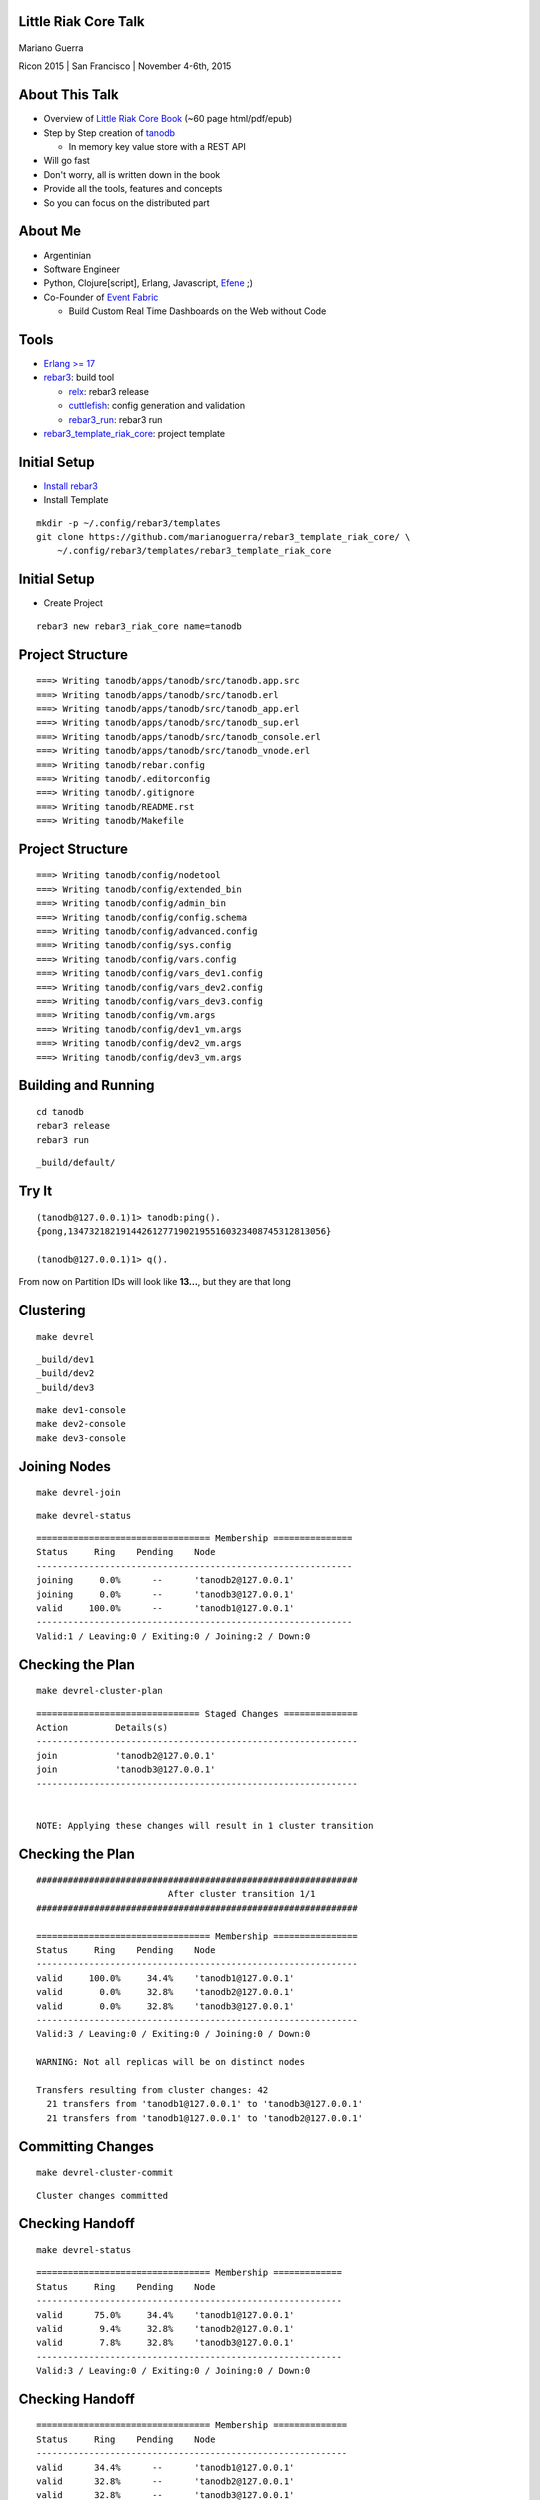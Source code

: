 Little Riak Core Talk
=====================

.. figure:: imgs/tano.png
    :align: center
    :width: 30%

Mariano Guerra

Ricon 2015 | San Francisco | November 4-6th, 2015

About This Talk
===============

* Overview of `Little Riak Core Book <http://marianoguerra.github.io/little-riak-core-book/>`_ (~60 page html/pdf/epub)
* Step by Step creation of `tanodb <https://github.com/marianoguerra/tanodb>`_

  + In memory key value store with a REST API

* Will go fast
* Don't worry, all is written down in the book
* Provide all the tools, features and concepts
* So you can focus on the distributed part

About Me
========

* Argentinian
* Software Engineer
* Python, Clojure[script], Erlang, Javascript, `Efene <http://efene.org/>`_ ;)
* Co-Founder of `Event Fabric <http://event-fabric.com/>`_

  + Build Custom Real Time Dashboards on the Web without Code

Tools
=====

* `Erlang >= 17 <http://erlang.org/>`_
* `rebar3 <http://rebar3.org/>`_: build tool

  + `relx <https://github.com/erlware/relx>`_: rebar3 release
  + `cuttlefish <https://github.com/basho/cuttlefish>`_: config generation and validation
  + `rebar3_run <https://github.com/tsloughter/rebar3_run>`_: rebar3 run

* `rebar3_template_riak_core <https://github.com/marianoguerra/rebar3_template_riak_core/>`_: project template

Initial Setup
=============

* `Install rebar3 <http://www.rebar3.org/docs/getting-started>`_
* Install Template

.. class:: prettyprint lang-sh

::

    mkdir -p ~/.config/rebar3/templates
    git clone https://github.com/marianoguerra/rebar3_template_riak_core/ \
        ~/.config/rebar3/templates/rebar3_template_riak_core

Initial Setup
=============

* Create Project

.. class:: prettyprint lang-sh

::

    rebar3 new rebar3_riak_core name=tanodb

Project Structure
=================

.. class:: prettyprint lang-sh

::

    ===> Writing tanodb/apps/tanodb/src/tanodb.app.src
    ===> Writing tanodb/apps/tanodb/src/tanodb.erl
    ===> Writing tanodb/apps/tanodb/src/tanodb_app.erl
    ===> Writing tanodb/apps/tanodb/src/tanodb_sup.erl
    ===> Writing tanodb/apps/tanodb/src/tanodb_console.erl
    ===> Writing tanodb/apps/tanodb/src/tanodb_vnode.erl
    ===> Writing tanodb/rebar.config
    ===> Writing tanodb/.editorconfig
    ===> Writing tanodb/.gitignore
    ===> Writing tanodb/README.rst
    ===> Writing tanodb/Makefile

Project Structure
=================

.. class:: prettyprint lang-sh

::

    ===> Writing tanodb/config/nodetool
    ===> Writing tanodb/config/extended_bin
    ===> Writing tanodb/config/admin_bin
    ===> Writing tanodb/config/config.schema
    ===> Writing tanodb/config/advanced.config
    ===> Writing tanodb/config/sys.config
    ===> Writing tanodb/config/vars.config
    ===> Writing tanodb/config/vars_dev1.config
    ===> Writing tanodb/config/vars_dev2.config
    ===> Writing tanodb/config/vars_dev3.config
    ===> Writing tanodb/config/vm.args
    ===> Writing tanodb/config/dev1_vm.args
    ===> Writing tanodb/config/dev2_vm.args
    ===> Writing tanodb/config/dev3_vm.args

Building and Running
====================

.. class:: prettyprint lang-sh

::

    cd tanodb
    rebar3 release
    rebar3 run

.. class:: prettyprint lang-sh

::

    _build/default/

Try It
======

.. class:: prettyprint lang-erlang

::

    (tanodb@127.0.0.1)1> tanodb:ping().
    {pong,1347321821914426127719021955160323408745312813056}

    (tanodb@127.0.0.1)1> q().

From now on Partition IDs will look like **13...**, but they are that long

Clustering
==========

.. class:: prettyprint lang-sh

::

    make devrel

.. class:: prettyprint lang-sh

::

    _build/dev1
    _build/dev2
    _build/dev3

.. class:: prettyprint lang-sh

::

    make dev1-console
    make dev2-console
    make dev3-console

Joining Nodes
=============

.. class:: prettyprint lang-sh

::

    make devrel-join

.. class:: prettyprint lang-sh

::

    make devrel-status

.. class:: prettyprint lang-sh

::

    ================================= Membership ===============
    Status     Ring    Pending    Node
    ------------------------------------------------------------
    joining     0.0%      --      'tanodb2@127.0.0.1'
    joining     0.0%      --      'tanodb3@127.0.0.1'
    valid     100.0%      --      'tanodb1@127.0.0.1'
    ------------------------------------------------------------
    Valid:1 / Leaving:0 / Exiting:0 / Joining:2 / Down:0

Checking the Plan
=================

.. class:: prettyprint lang-sh

::

    make devrel-cluster-plan

.. class:: prettyprint lang-sh

::

    =============================== Staged Changes ==============
    Action         Details(s)
    -------------------------------------------------------------
    join           'tanodb2@127.0.0.1'
    join           'tanodb3@127.0.0.1'
    -------------------------------------------------------------


    NOTE: Applying these changes will result in 1 cluster transition

Checking the Plan
=================

.. class:: prettyprint lang-sh

::

    #############################################################
                             After cluster transition 1/1
    #############################################################

    ================================= Membership ================
    Status     Ring    Pending    Node
    -------------------------------------------------------------
    valid     100.0%     34.4%    'tanodb1@127.0.0.1'
    valid       0.0%     32.8%    'tanodb2@127.0.0.1'
    valid       0.0%     32.8%    'tanodb3@127.0.0.1'
    -------------------------------------------------------------
    Valid:3 / Leaving:0 / Exiting:0 / Joining:0 / Down:0

    WARNING: Not all replicas will be on distinct nodes

    Transfers resulting from cluster changes: 42
      21 transfers from 'tanodb1@127.0.0.1' to 'tanodb3@127.0.0.1'
      21 transfers from 'tanodb1@127.0.0.1' to 'tanodb2@127.0.0.1'

Committing Changes
==================

.. class:: prettyprint lang-sh

::

    make devrel-cluster-commit

::

    Cluster changes committed

Checking Handoff
================

.. class:: prettyprint lang-sh

::

    make devrel-status

.. class:: prettyprint lang-sh

::

    ================================= Membership =============
    Status     Ring    Pending    Node
    ----------------------------------------------------------
    valid      75.0%     34.4%    'tanodb1@127.0.0.1'
    valid       9.4%     32.8%    'tanodb2@127.0.0.1'
    valid       7.8%     32.8%    'tanodb3@127.0.0.1'
    ----------------------------------------------------------
    Valid:3 / Leaving:0 / Exiting:0 / Joining:0 / Down:0

Checking Handoff
================

.. class:: prettyprint lang-sh

::

    ================================= Membership ==============
    Status     Ring    Pending    Node
    -----------------------------------------------------------
    valid      34.4%      --      'tanodb1@127.0.0.1'
    valid      32.8%      --      'tanodb2@127.0.0.1'
    valid      32.8%      --      'tanodb3@127.0.0.1'
    -----------------------------------------------------------
    Valid:3 / Leaving:0 / Exiting:0 / Joining:0 / Down:0

Stopping All
============

.. class:: prettyprint lang-sh

::

    make devrel-stop

Building a Production Release
=============================

.. class:: prettyprint lang-sh

::

    rebar3 as prod release

Trying it on a Clean Server
===========================

.. class:: prettyprint lang-sh

::

    mkdir vm-ubuntu-1504
    cd vm-ubuntu-1504

Vagrantfile:

.. class:: prettyprint lang-ruby

::

    Vagrant.configure(2) do |config|
      config.vm.box = "ubuntu/vivid64"
      config.vm.provider "virtualbox" do |vb|
        vb.memory = "1024"
      end
    end

.. class:: prettyprint lang-sh

::

    vagrant up

Trying it on a Clean Server
===========================

.. class:: prettyprint lang-sh

::

    cd _build/prod/rel
    tar -czf tanodb.tgz tanodb
    cd -
    mv _build/prod/rel/tanodb.tgz vm-ubuntu-1504
    export TERM=xterm
    vagrant ssh
    cp /vagrant/tanodb.tgz .
    tar -xzf tanodb.tgz
    ./tanodb/bin/tanodb console

Ping as a Service (PaaS)
========================

* Add `Cowboy <ninenines.eu/docs/en/cowboy/1.0/>`_ and `jsx <https://github.com/talentdeficit/jsx>`_ deps to rebar.config
* Add Route in tanodb_app
* Create tanodb_http_ping cowboy rest handler

.. class:: prettyprint lang-sh

::

    rebar3 release
    rebar3 run

Ping as a Service (PaaS)
========================

.. class:: prettyprint lang-sh

::

    http localhost:8080/ping

.. class:: prettyprint lang-http

::

    HTTP/1.1 200 OK
    content-length: 59
    content-type: application/json
    date: Thu, 29 Oct 2015 19:07:23 GMT
    server: Cowboy

    {
    "pong": "981946412581700398168100746981252653831329677312"
    }

Changing Configuration
======================

.. class:: prettyprint lang-sh

::

    _build/default/rel/tanodb/etc/tanodb.conf

.. class:: prettyprint lang-python

::

    ## Enable/Disable HTTP API
    ## Default: yes
    ## Acceptable values:
    ##   - yes or no
    http.enabled = yes

    ## port to listen to for HTTP API
    ## Default: 8080
    ## Acceptable values:
    ##   - an integer
    http.port = 8080

    ## number of acceptors to user for HTTP API
    ## Default: 100
    ## Acceptable values:
    ##   - an integer
    http.acceptors = 100

Changing Configuration
======================

.. class:: prettyprint lang-sh

::

    http localhost:8081/ping

Metrics
=======

* `exometer <https://github.com/Feuerlabs/exometer>`_ (same as riak_core)
* Our metrics and riak_core metrics

.. class:: prettyprint lang-erlang

::

    (tanodb@127.0.0.1)1> tanodb_metrics:all().
    [{tanodb,[
     ...
     {core,[{ping,[{count,0},{one,0}]}]}]

    (tanodb@127.0.0.1)2> tanodb:ping().
    {pong,593735040165679310520246963290989976735222595584}

    (tanodb@127.0.0.1)3> tanodb_metrics:all().
    [{tanodb,[
     ...
     {core,[{ping,[{count,1},{one,1}]}]}]

VM Metrics
==========

* `recon <https://github.com/ferd/recon>`_

.. class:: prettyprint lang-erlang

::

    (tanodb@127.0.0.1)1> tanodb_metrics:all().
    [{tanodb,[...
     {node,[{abs,[{process_count,377},
                  {run_queue,0}, {error_logger_queue_len,0},
                  {memory_total,30418240},
                  {memory_procs,11745496}, {memory_atoms,458994},
                  {memory_bin,232112}, {memory_ets,1470872}]},
            {inc,[{bytes_in,11737}, {bytes_out,2470},
                  {gc_count,7}, {gc_words_reclaimed,29948},
                  {reductions,2601390},
                  {scheduler_usage,[{1,0.9291112866248371},
                                    {2,0.04754016011809648},
                                    {3,0.04615958261183974},
                                    {4,0.03682005933534583}]}]}]},
     {core,[{ping,[{count,0},{one,0}]}]}]

Web Server Metrics
==================

* `cowboy_exometer <https://github.com/marianoguerra/cowboy_exometer>`_

  + Middleware and response hooks

.. class:: prettyprint lang-erlang

::

    (tanodb@127.0.0.1)1> tanodb_metrics:all().
    [{tanodb,[ ...
     {http,[{resp,[{by_code,[{200,[{count,1},{one,1}]},
                             {201,[{count,0},{one,0}]},
                             {202,[{count,0},{one,0}]},
                             ...
                             {400,[...]}, {401,...}, {...}|...]}]},
            {req,[{time,[{<<"ping">>,
                          [{n,3}, {mean,44126}, {median,44126},
                           {min,44126}, {max,44126},
                           {50,0}, {75,44126}, {90,44126},
                           {95,44126}, {99,44126}, {999,44126}]}]},
                  {active,[{value,0},{ms_since_reset,11546}]},
                  {count,[{<<"ping">>,[{count,1},{one,1}]}]}]}]},
                  ...]

Metrics Via HTTP
================

.. class:: prettyprint lang-sh

::

    $ http localhost:8080/metrics

.. class:: prettyprint lang-http

::

    HTTP/1.1 200 OK
    content-type: application/json

    {
        "core": { "ping": { "count": 2, "one": 1 } },
        "http": {
            "req": {
                "active": { "ms_since_reset": 279958, "value": 1 },
                "count": {
                    "metrics": { "count": 1, "one": 0 },
                    "ping": { "count": 2, "one": 1 }
                },

Metrics Via HTTP
================

.. class:: prettyprint lang-http

::

                "time": {
                    "metrics": {
                        "50": 0, "75": 0, "90": 0, "95": 0, "99": 0, "999": 0,
                        "max": 0, "mean": 0, "median": 0, "min": 0, "n": 0
                    },
                    "ping": {
                        "50": 0, "75": 349, "90": 349, "95": 349, "99": 349,
                        "999": 349, "max": 349, "mean": 349, "median": 349,
                        "min": 349, "n": 3
                    }
                }
            },

Metrics Via HTTP
================

.. class:: prettyprint lang-http

::

            "resp": {
                "by_code": {
                    "200": { "count": 3, "one": 1 },
                    "201": { "count": 0, "one": 0 }, ...
                    "400": { "count": 0, "one": 0 },
                    "401": { "count": 0, "one": 0 }, ...
                    "404": { "count": 0, "one": 0 }, ...
                    "500": { "count": 0, "one": 0 }, ...
                }
            }
        },
        "node": { ...  },
        "tanodb": { ...  }
    }

Metrics Extra
=============

* `lager exometer backend <https://github.com/marianoguerra/lager_exometer_backend>`_

  + lager backend
  + sends log metrics by level to exometer

Users, Groups and Permissions
=============================

* riak_core provides riak_core_security module

  + Roles: Users and Groups
  + Permissions
  + Grants
  + Resources

Exposing riak_core_security
===========================

* `rcs_cowboy <https://github.com/marianoguerra/rcs_cowboy>`_

  + Cowboy rest handler
  + Utility library
  + REST API for riak_core_security
  + As a library

riak_core_security UI
=====================

* `iorioui <https://github.com/marianoguerra/iorioui>`_

  + clojurescript + om.next + bootstrap
  + Web Admin for riak_core_security
  + Uses rcs_cowboy

rcs_cowboy and iorioui
======================

.. figure:: imgs/rcs-1.png
    :align: center
    :width: 60%

rcs_cowboy and iorioui
======================

.. figure:: imgs/rcs-2.png
    :align: center
    :width: 60%

rcs_cowboy and iorioui
======================

.. figure:: imgs/rcs-3.png
    :align: center
    :width: 60%

rcs_cowboy and iorioui
======================

.. figure:: imgs/rcs-4.png
    :align: center
    :width: 60%

rcs_cowboy and iorioui
======================

.. figure:: imgs/rcs-5.png
    :align: center
    :width: 60%

rcs_cowboy and iorioui
======================

.. figure:: imgs/rcs-6.png
    :align: center
    :width: 60%

rcs_cowboy and iorioui
======================

.. figure:: imgs/rcs-7.png
    :align: center
    :width: 60%

rcs_cowboy and iorioui
======================

.. figure:: imgs/rcs-8.png
    :align: center
    :width: 60%

rcs_cowboy and iorioui
======================

.. figure:: imgs/rcs-9.png
    :align: center
    :width: 60%

rcs_cowboy and iorioui
======================

.. figure:: imgs/rcs-10.png
    :align: center
    :width: 60%

rcs_cowboy and iorioui
======================

.. figure:: imgs/rcs-11.png
    :align: center
    :width: 60%

rcs_cowboy and iorioui
======================

.. figure:: imgs/rcs-12.png
    :align: center
    :width: 60%

Ping Implementation
===================

.. class:: prettyprint lang-erlang

::

    ping() ->
        tanodb_metrics:core_ping(),

        DocIdx = riak_core_util:chash_key({<<"ping">>,
                                    term_to_binary(os:timestamp())}),

        PrefList = riak_core_apl:get_primary_apl(DocIdx, 1, tanodb),

        [{IndexNode, _Type}] = PrefList,

        riak_core_vnode_master:sync_spawn_command(IndexNode, ping,
                                                tanodb_vnode_master).

Ping Implementation
===================

.. class:: prettyprint lang-erlang

::

    (tanodb@127.0.0.1)1> DocIdx = riak_core_util:chash_key({<<"ping">>, term_to_binary(os:timestamp())}).

    <<126,9,218,77,97,108,38,92,0,155,160,26,161,3,200,87,134,213,167,168>>

.. class:: prettyprint lang-erlang

::

    (tanodb@127.0.0.1)2> PrefList = riak_core_apl:get_primary_apl(DocIdx, 1, tanodb).

    [{{73..., 'tanodb@127.0.0.1'}, primary}]

Ping Implementation
===================

.. class:: prettyprint lang-erlang

::

    (tanodb@127.0.0.1)3> PrefList2 = riak_core_apl:get_primary_apl(DocIdx, 2, tanodb).

    [{{73..., 'tanodb@127.0.0.1'}, primary},
     {{75..., 'tanodb@127.0.0.1'}, primary}]

Ping Implementation
===================

.. class:: prettyprint lang-erlang

::

    (tanodb@127.0.0.1)5> [{IndexNode, _Type}] = PrefList.

    [{{73..., 'tanodb@127.0.0.1'}, primary}]

.. class:: prettyprint lang-erlang

::

    (tanodb@127.0.0.1)6> riak_core_vnode_master:sync_spawn_command(IndexNode, ping, tanodb_vnode_master).

    {pong,73...}

Ping Implementation
===================

.. class:: prettyprint lang-erlang

::

    (tanodb@127.0.0.1)7> [{IndexNode1, _Type1}, {IndexNode2, _Type2}] = PrefList2.

    [{{73..., 'tanodb@127.0.0.1'}, primary},
     {{75..., 'tanodb@127.0.0.1'}, primary}]

.. class:: prettyprint lang-erlang

::

    (tanodb@127.0.0.1)9> riak_core_vnode_master:sync_spawn_command(IndexNode2, ping, tanodb_vnode_master).

    {pong,75...}

Ping Implementation
===================

.. class:: prettyprint lang-erlang

::

    -module(tanodb_vnode).
    -behaviour(riak_core_vnode).

    -export([start_vnode/1,
             init/1,
             terminate/2,
             handle_command/3,
             is_empty/1,
             delete/1,
             handle_handoff_command/3,
             handoff_starting/2,
             handoff_cancelled/1,
             handoff_finished/2,
             handle_handoff_data/2,
             encode_handoff_item/2,
             handle_coverage/4,
             handle_exit/3]).

Ping Implementation
===================

.. class:: prettyprint lang-erlang

::

    -record(state, {partition}).

    init([Partition]) ->
        {ok, #state { partition=Partition }}.

    handle_command(ping, _Sender, State) ->
        {reply, {pong, State#state.partition}, State};

How to Add a New Command?
=========================

* Add a function on tanodb.erl
* Add a new clause to handle_command
* Add metrics of course :)

Adding our First Command
========================

* get
* put
* delete

API
===

.. class:: prettyprint lang-erlang

::

    get(Key) ->
        tanodb_metrics:core_get(),
        send_to_one(Key, {get, Key}).

    delete(Key) ->
        tanodb_metrics:core_delete(),
        send_to_one(Key, {delete, Key}).

    put(Key, Value) ->
        tanodb_metrics:core_put(),
        send_to_one(Key, {put, Key, Value}).

API
===

.. class:: prettyprint lang-erlang

::

    % private functions

    send_to_one(Key, Cmd) ->
        DocIdx = riak_core_util:chash_key(Key),
        PrefList = riak_core_apl:get_primary_apl(DocIdx, 1, tanodb),
        [{IndexNode, _Type}] = PrefList,
        riak_core_vnode_master:sync_spawn_command(IndexNode, Cmd,
             tanodb_vnode_master).

VNode Put
=========

.. class:: prettyprint lang-erlang

::

    handle_command({put, Key, Value}, _Sender,
                   State=#state{table_name=TableName, partition=Partition}) ->
        ets:insert(TableName, {Key, Value}),
        {reply, {ok, Partition}, State};

VNode Get
=========

.. class:: prettyprint lang-erlang

::

    handle_command({get, Key}, _Sender,
                   State=#state{table_name=TableName, partition=Partition}) ->
        case ets:lookup(TableName, Key) of
            [] ->
                {reply, {not_found, Partition, Key}, State};
            [Value] ->
                {reply, {found, Partition, {Key, Value}}, State}
        end;

VNode Delete
============

.. class:: prettyprint lang-erlang

::

    handle_command({delete, Key}, _Sender,
                   State=#state{table_name=TableName, partition=Partition}) ->
        case ets:lookup(TableName, Key) of
            [] ->
                {reply, {not_found, Partition, Key}, State};
            [Value] ->
                true = ets:delete(TableName, Key),
                {reply, {found, Partition, {Key, Value}}, State}
        end;

Testing our New Commands
========================

Get Not Found

.. class:: prettyprint lang-erlang

::

    (tanodb@127.0.0.1)2> tanodb:get({<<"mybucket">>, <<"k1">>}).

    {not_found,22..., {<<"mybucket">>,<<"k1">>}}

Put

.. class:: prettyprint lang-erlang

::

    (tanodb@127.0.0.1)3> tanodb:put({<<"mybucket">>, <<"k1">>}, 42).

    {ok,22...}

Get Found

.. class:: prettyprint lang-erlang

::

    (tanodb@127.0.0.1)3> tanodb:get({<<"mybucket">>, <<"k1">>}).

    {found,22...,
           {{<<"mybucket">>,<<"k1">>},{{<<"mybucket">>,<<"k1">>},42}}}

Testing our New Commands
========================

Delete

.. class:: prettyprint lang-erlang

::

    (tanodb@127.0.0.1)4> tanodb:delete({<<"mybucket">>, <<"k1">>}).

    {found,22...,
           {{<<"mybucket">>,<<"k1">>},{{<<"mybucket">>,<<"k1">>},42}}}

Get Not Found

.. class:: prettyprint lang-erlang

::

    (tanodb@127.0.0.1)5> tanodb:get({<<"mybucket">>, <<"k1">>}).

    {not_found,22..., {<<"mybucket">>,<<"k1">>}}

Testing our New API
===================

.. class:: prettyprint lang-sh

::

    $ http localhost:8080/store/mybucket/bob

.. class:: prettyprint lang-http

::

    HTTP/1.1 404 Not Found
    content-length: 0
    content-type: application/json

Testing our New API
===================

.. class:: prettyprint lang-sh

::

    $ http post localhost:8080/store/mybucket/bob name=bob color=yellow

.. class:: prettyprint lang-http

::

    HTTP/1.1 204 No Content
    content-length: 0
    content-type: application/json

Testing our New API
===================

.. class:: prettyprint lang-sh

::

    $ http localhost:8080/store/mybucket/bob

.. class:: prettyprint lang-http

::

    HTTP/1.1 200 OK
    content-length: 31
    content-type: application/json

    {
        "color": "yellow",
        "name": "bob"
    }

Testing our New API
===================

.. class:: prettyprint lang-sh

::

    $ http delete localhost:8080/store/mybucket/bob

.. class:: prettyprint lang-http

::

    HTTP/1.1 204 No Content
    content-length: 0
    content-type: application/json

Testing our New API
===================

.. class:: prettyprint lang-sh

::

    $ http localhost:8080/store/mybucket/bob

.. class:: prettyprint lang-http

::

    HTTP/1.1 404 Not Found
    content-length: 0
    content-type: application/json

Testing our New API
===================

.. class:: prettyprint lang-sh

::

    $ http delete localhost:8080/store/mybucket/bob

.. class:: prettyprint lang-http

::

    HTTP/1.1 404 Not Found
    content-length: 0
    content-type: application/json

Coverage Calls
==============

* Problem: List Keys from a Bucket
* Init -> Process Results (until #vnodes) -> Finish (ok/error/timeout)
* coverate_fsm and coverage_fsm_sup

  + Need to register coverage_fsm_sup on supervisor tree

Coverage Calls
==============

.. class:: prettyprint lang-erlang

::

    keys(Bucket) ->
        tanodb_metrics:core_keys(),
        Timeout = 5000,
        tanodb_coverage_fsm:start({keys, Bucket}, Timeout).

Coverage Calls
==============

.. class:: prettyprint lang-erlang

::

    handle_coverage({keys, Bucket}, _KeySpaces, {_, RefId, _},
                    State=#state{table_name=TableName}) ->
        Keys0 = ets:match(TableName, {{Bucket, '$1'}, '_'}),
        Keys = lists:map(fun first/1, Keys0),
        {reply, {RefId, Keys}, State};

Testing Coverage Call
=====================

.. class:: prettyprint lang-erlang

::

    (tanodb@127.0.0.1)1> tanodb:keys(<<"mybucket">>).

    {ok,[{13...,
          'tanodb@127.0.0.1',[]},
         ...
         {95...,
          'tanodb@127.0.0.1',...},
         {41...,...},
         {...}|...]}

Shape

.. class:: prettyprint lang-erlang

::

    {ok, [{Partition, Node, ListOfKeys}*64]}

Testing Coverage Call
=====================

Put one value

.. class:: prettyprint lang-erlang

::

    (tanodb@127.0.0.1)2> tanodb:put({<<"mybucket">>, <<"k1">>}, 42).

    {ok,22...}

Get and Filter

.. class:: prettyprint lang-erlang

::

    (tanodb@127.0.0.1)3> lists:filter(fun ({_, _, []}) -> false;
                                          (_) -> true
                                      end,
                                      element(2, tanodb:keys(<<"mybucket">>))).

    [{22..., 'tanodb@127.0.0.1', [<<"k1">>]}]

Coverage REST API
=================

.. class:: prettyprint lang-sh

::

    $ http localhost:8080/store/mybucket

.. class:: prettyprint lang-http

::

    HTTP/1.1 200 OK
    content-length: 2
    content-type: application/json

    []

Coverage REST API
=================

.. class:: prettyprint lang-sh

::

    $ http post localhost:8080/store/mybucket/bob name=bob color=yellow

.. class:: prettyprint lang-http

::

    HTTP/1.1 204 No Content
    content-length: 0
    content-type: application/json

Coverage REST API
=================

.. class:: prettyprint lang-sh

::

    $ http localhost:8080/store/mybucket

.. class:: prettyprint lang-http

::

    HTTP/1.1 200 OK
    content-length: 7
    content-type: application/json

    [
        "bob"
    ]

Coverage REST API
=================

.. class:: prettyprint lang-sh

::

    $ http post localhost:8080/store/mybucket/patrick name=patrick color=pink

.. class:: prettyprint lang-http

::

    HTTP/1.1 204 No Content
    content-length: 0
    content-type: application/json

Coverage REST API
=================

.. class:: prettyprint lang-sh

::

    $ http localhost:8080/store/mybucket

.. class:: prettyprint lang-http

::

    HTTP/1.1 200 OK
    content-length: 17
    content-type: application/json

    [
        "bob",
        "patrick"
    ]

Quorum based Writes
===================

Problem
    If a node goes down all the values on the vnodes it has are lost

Solution
    Write each value on N vnodes

    Consider a successful operation when more than W vnodes reply ok

Quorum based Writes
===================

Implementation
    FSM and supervisor

    Receives Operation, N and W

    Does Request to N, waits for W replies and accumulates results

    OK on success, failure on error or timeout

Quorum based Writes
===================

.. class:: prettyprint lang-sh

::

    +------+    +---------+    +---------+    +---------+              +------+
    |      |    |         |    |         |    |         |remaining = 0 |      |
    | Init +--->| Prepare +--->| Execute +--->| Waiting +------------->| Stop |
    |      |    |         |    |         |    |         |              |      |
    +------+    +---------+    +---------+    +-------+-+              +------+
                                                  ^   | |                    
                                                  |   | |        +---------+ 
                                                  +---+ +------->|         | 
                                                                 | Timeout | 
                                          remaining > 0  timeout |         | 
                                                                 +---------+ 

Quorum based Writes
===================

.. class:: prettyprint lang-erlang

::

    delete(Key) ->
        tanodb_metrics:core_delete(),
        ReqID = make_ref(),
        Timeout = 5000,
        tanodb_write_fsm:delete(?N, Key, self(), ReqID),
        wait_for_reqid(ReqID, Timeout).

.. class:: prettyprint lang-erlang

::

    put(Key, Value) ->
        tanodb_metrics:core_put(),
        ReqID = make_ref(),
        Timeout = 5000,
        tanodb_write_fsm:write(?N, ?W, Key, Value, self(), ReqID),
        wait_for_reqid(ReqID, Timeout).

Only Change to VNode code is to return the provided ReqID

Quorum based Writes
===================

.. class:: prettyprint lang-erlang

::

    (tanodb@127.0.0.1)2> tanodb:put({<<"mybucket">>, <<"k1">>}, 42).

    {ok,[{ok,27...},
         {ok,25...},
         {ok,22...}]}

.. class:: prettyprint lang-erlang

::

    (tanodb@127.0.0.1)3> lists:filter(fun ({_, _, []}) -> false;
                                          (_) -> true
                                      end,
                                      element(2, tanodb:keys(<<"mybucket">>))).

    [{25..., 'tanodb@127.0.0.1', [<<"k1">>]},
     {27..., 'tanodb@127.0.0.1', [<<"k1">>]},
     {22..., 'tanodb@127.0.0.1', [<<"k1">>]}]

Quorum based Writes
===================

.. class:: prettyprint lang-erlang

::

    (tanodb@127.0.0.1)4> tanodb:delete({<<"mybucket">>, <<"k1">>}).

    {ok,[{found,27...,
                {{<<"mybucket">>,<<"k1">>},{{<<"mybucket">>,<<"k1">>},42}}},
         {found,22...,
                {{<<"mybucket">>,<<"k1">>},{{<<"mybucket">>,<<"k1">>},42}}},
         {found,25...,
                {{<<"mybucket">>,<<"k1">>}, {{<<"mybucket">>,<<"k1">>},42}}}]}

.. class:: prettyprint lang-erlang

::

    (tanodb@127.0.0.1)5> lists:filter(fun ({_, _, []}) -> false;
                                          (_) -> true
                                      end,
                                      element(2, tanodb:keys(<<"mybucket">>))).

    []

Handoff
=======

* A ring update event for a ring that all other nodes have already seen.
* A secondary vnode is idle for a period of time and the primary, original
  owner of the partition is up again.

Handoff
=======

Handling commands during handoff:

* Handle it in the current vnode
* Forward it to the vnode we are handing off
* Drop it

Handoff
=======

.. class:: prettyprint lang-sh

::

     +-----------+      +----------+        +----------+                
     |           | true |          | false  |          |                
     | Starting  +------> is_empty +--------> fold_req |                
     |           |      |          |        |          |                
     +-----+-----+      +----+-----+        +----+-----+                
           |                 |                   |                      
           | false           | true              | ok                   
           |                 |                   |                      
     +-----v-----+           |              +----v-----+     +--------+ 
     |           |           |              |          |     |        | 
     | Cancelled |           +--------------> finished +-----> delete | 
     |           |                          |          |     |        | 
     +-----------+                          +----------+     +--------+ 

Handoff
=======

.. class:: prettyprint lang-erlang

::

    handle_handoff_command(?FOLD_REQ{foldfun=FoldFun, acc0=Acc0}, _Sender,
                           State=#state{partition=Partition, table_name=TableName}) ->
        lager:info("fold req ~p", [Partition]),
        AccFinal = ets:foldl(fun ({Key, Val}, AccIn) ->
                                     lager:info("fold fun ~p: ~p", [Key, Val]),
                                     FoldFun(Key, Val, AccIn)
                             end, Acc0, TableName),
        {reply, AccFinal, State};

Handoff
=======

.. class:: prettyprint lang-erlang

::

    is_empty(State=#state{table_name=TableName, partition=Partition}) ->
        IsEmpty = (ets:first(TableName) =:= '$end_of_table'),
        lager:info("is_empty ~p: ~p", [Partition, IsEmpty]),
        {IsEmpty, State}.

Handoff
=======

.. class:: prettyprint lang-erlang

::

    encode_handoff_item(Key, Value) ->
        term_to_binary({Key, Value}).

Handoff
=======

.. class:: prettyprint lang-erlang

::

    handle_handoff_data(BinData, State=#state{table_name=TableName}) ->
        TermData = binary_to_term(BinData),
        lager:info("handoff data received ~p", [TermData]),
        {Key, Value} = TermData,
        ets:insert(TableName, {Key, Value}),
        {reply, ok, State}.

Handoff
=======

.. class:: prettyprint lang-erlang

::

    delete(State=#state{table_name=TableName, partition=Partition}) ->
        lager:info("delete ~p", [Partition]),
        ets:delete(TableName),
        {ok, State}.

Missing
=======

* Authentication/Authorization

  + `JWT <http://jwt.io/>`_

* Pub/Sub

* Rate Limit per User

Thanks
======

Resources
=========

* `Rusty Klophaus - Masterless Distributed Computing with Riak Core <https://vimeo.com/18758206>`_
* `Andy Gross - Riak Core - An Erlang Distributed Systems Toolkit <https://vimeo.com/21772889>`_

* `Ryan Zezeski's "working" blog <https://github.com/rzezeski/try-try-try>`_
* `Riak Core Wiki <https://github.com/basho/riak_core/wiki>`_
* `Where To Start With Riak Core <http://basho.com/posts/technical/where-to-start-with-riak-core/>`_

Attribution
===========

* `tano <http://diariovox.com.ar/tano-marciello-y-tony-levin-traen-sus-shows-a-mendoza/>`_
